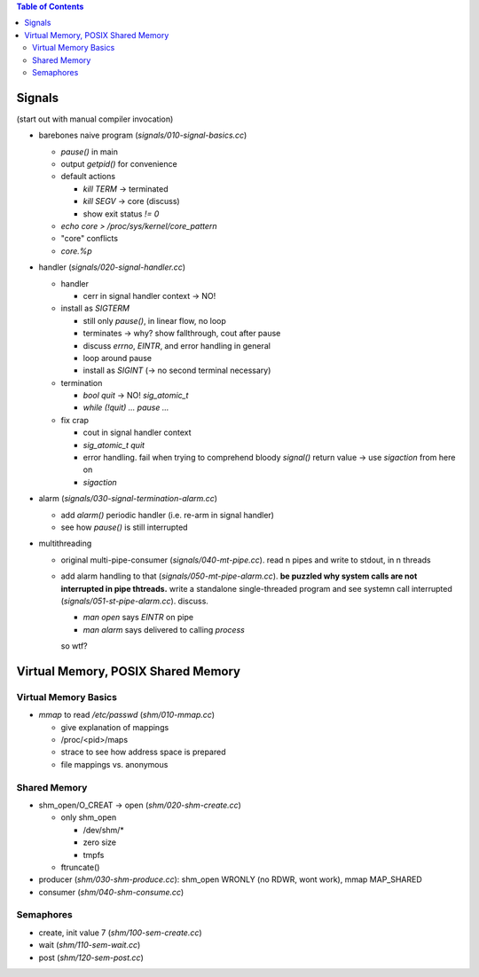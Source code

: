.. contents:: Table of Contents


Signals
=======

(start out with manual compiler invocation)

* barebones naive program (`signals/010-signal-basics.cc`)

  * `pause()` in main
  * output `getpid()` for convenience
  * default actions

    * `kill TERM` -> terminated
    * `kill SEGV` -> core (discuss)
    * show exit status `!= 0`

  * `echo core > /proc/sys/kernel/core_pattern`
  * "core" conflicts
  * `core.%p`

* handler (`signals/020-signal-handler.cc`)
  
  * handler

    * cerr in signal handler context -> NO!

  * install as `SIGTERM`

    * still only `pause()`, in linear flow, no loop
    * terminates -> why? show fallthrough, cout after pause
    * discuss `errno`, `EINTR`, and error handling in general
    * loop around pause
    * install as `SIGINT` (-> no second terminal necessary)

  * termination

    * `bool quit` -> NO! `sig_atomic_t`
    * `while (!quit) ... pause ...`

  * fix crap

    * cout in signal handler context
    * `sig_atomic_t quit`
    * error handling. fail when trying to comprehend bloody `signal()`
      return value -> use `sigaction` from here on
    * `sigaction`

* alarm (`signals/030-signal-termination-alarm.cc`)

  * add `alarm()` periodic handler (i.e. re-arm in signal handler)
  * see how `pause()` is still interrupted

* multithreading

  * original multi-pipe-consumer (`signals/040-mt-pipe.cc`). read n pipes and
    write to stdout, in n threads
  * add alarm handling to that (`signals/050-mt-pipe-alarm.cc`). **be puzzled
    why system calls are not interrupted in pipe thtreads.** write a
    standalone single-threaded program and see systemn call
    interrupted (`signals/051-st-pipe-alarm.cc`). discuss.

    * `man open` says `EINTR` on pipe
    * `man alarm` says delivered to calling *process*

    so wtf?

Virtual Memory, POSIX Shared Memory
===================================

Virtual Memory Basics
---------------------

* `mmap` to read `/etc/passwd` (`shm/010-mmap.cc`)

  * give explanation of mappings
  * /proc/<pid>/maps
  * strace to see how address space is prepared
  * file mappings vs. anonymous

Shared Memory
-------------

* shm_open/O_CREAT -> open (`shm/020-shm-create.cc`)

  * only shm_open

    * /dev/shm/*
    * zero size
    * tmpfs

  * ftruncate()

* producer (`shm/030-shm-produce.cc`): shm_open WRONLY (no RDWR, wont
  work), mmap MAP_SHARED
* consumer (`shm/040-shm-consume.cc`)

Semaphores
----------

* create, init value 7 (`shm/100-sem-create.cc`)
* wait (`shm/110-sem-wait.cc`)
* post (`shm/120-sem-post.cc`)
